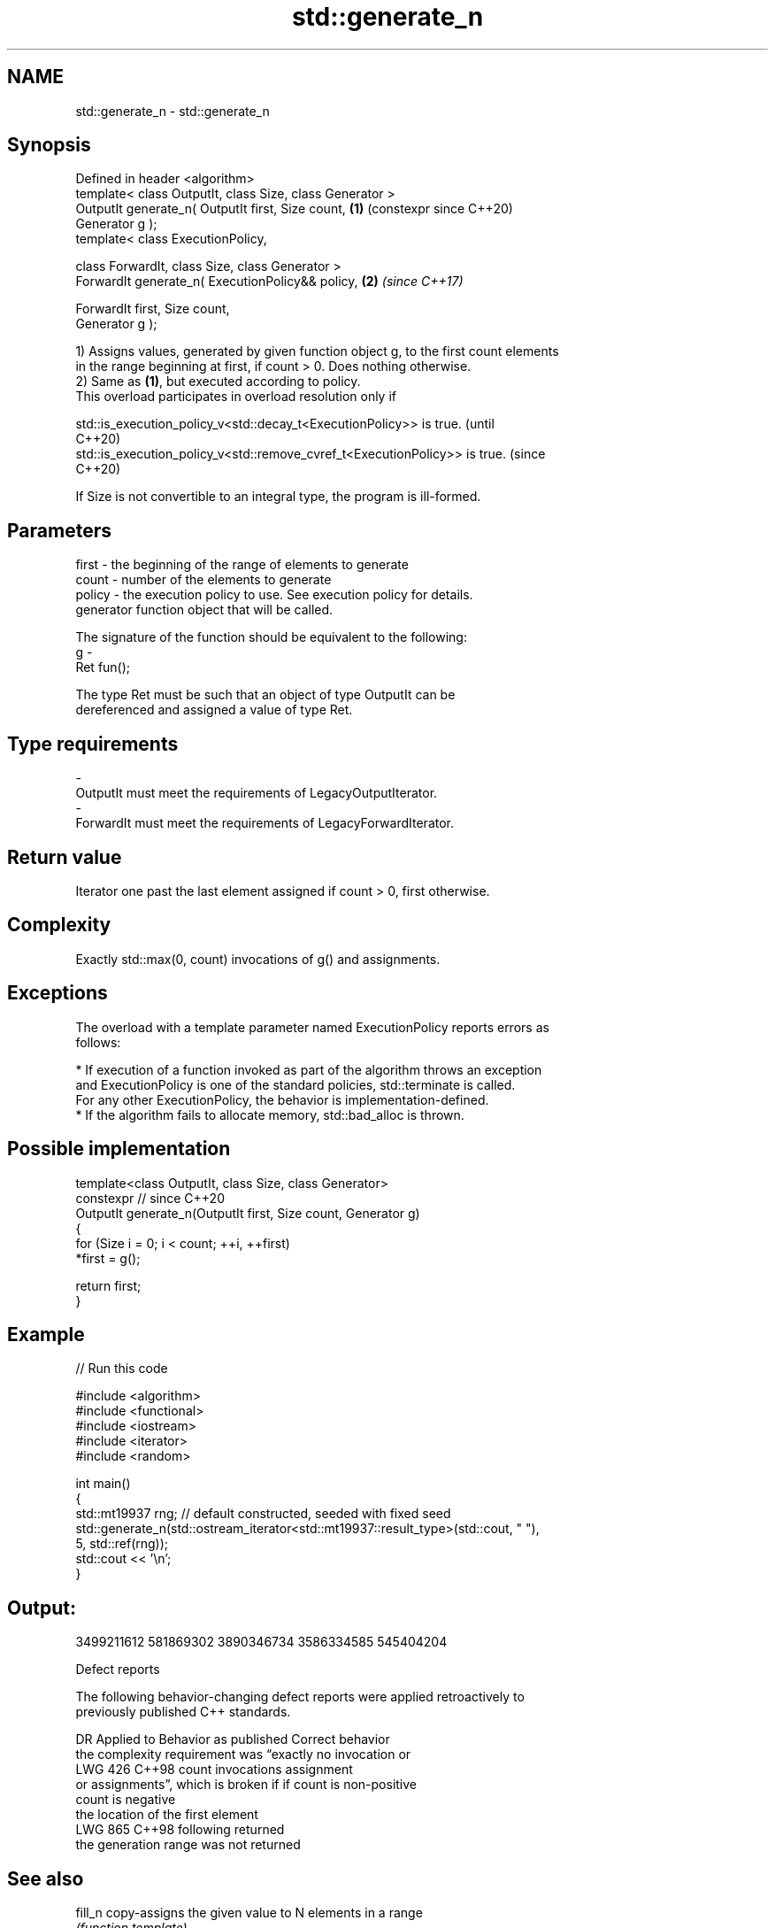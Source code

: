 .TH std::generate_n 3 "2024.06.10" "http://cppreference.com" "C++ Standard Libary"
.SH NAME
std::generate_n \- std::generate_n

.SH Synopsis
   Defined in header <algorithm>
   template< class OutputIt, class Size, class Generator >
   OutputIt generate_n( OutputIt first, Size count,         \fB(1)\fP (constexpr since C++20)
   Generator g );
   template< class ExecutionPolicy,

             class ForwardIt, class Size, class Generator >
   ForwardIt generate_n( ExecutionPolicy&& policy,          \fB(2)\fP \fI(since C++17)\fP

                         ForwardIt first, Size count,
   Generator g );

   1) Assigns values, generated by given function object g, to the first count elements
   in the range beginning at first, if count > 0. Does nothing otherwise.
   2) Same as \fB(1)\fP, but executed according to policy.
   This overload participates in overload resolution only if

   std::is_execution_policy_v<std::decay_t<ExecutionPolicy>> is true.        (until
                                                                             C++20)
   std::is_execution_policy_v<std::remove_cvref_t<ExecutionPolicy>> is true. (since
                                                                             C++20)

   If Size is not convertible to an integral type, the program is ill-formed.

.SH Parameters

   first   - the beginning of the range of elements to generate
   count   - number of the elements to generate
   policy  - the execution policy to use. See execution policy for details.
             generator function object that will be called.

             The signature of the function should be equivalent to the following:
   g       -
             Ret fun();

             The type Ret must be such that an object of type OutputIt can be
             dereferenced and assigned a value of type Ret.
.SH Type requirements
   -
   OutputIt must meet the requirements of LegacyOutputIterator.
   -
   ForwardIt must meet the requirements of LegacyForwardIterator.

.SH Return value

   Iterator one past the last element assigned if count > 0, first otherwise.

.SH Complexity

   Exactly std::max(0, count) invocations of g() and assignments.

.SH Exceptions

   The overload with a template parameter named ExecutionPolicy reports errors as
   follows:

     * If execution of a function invoked as part of the algorithm throws an exception
       and ExecutionPolicy is one of the standard policies, std::terminate is called.
       For any other ExecutionPolicy, the behavior is implementation-defined.
     * If the algorithm fails to allocate memory, std::bad_alloc is thrown.

.SH Possible implementation

   template<class OutputIt, class Size, class Generator>
   constexpr // since C++20
   OutputIt generate_n(OutputIt first, Size count, Generator g)
   {
       for (Size i = 0; i < count; ++i, ++first)
           *first = g();

       return first;
   }

.SH Example


// Run this code

 #include <algorithm>
 #include <functional>
 #include <iostream>
 #include <iterator>
 #include <random>

 int main()
 {
     std::mt19937 rng; // default constructed, seeded with fixed seed
     std::generate_n(std::ostream_iterator<std::mt19937::result_type>(std::cout, " "),
                     5, std::ref(rng));
     std::cout << '\\n';
 }

.SH Output:

 3499211612 581869302 3890346734 3586334585 545404204

   Defect reports

   The following behavior-changing defect reports were applied retroactively to
   previously published C++ standards.

     DR    Applied to          Behavior as published              Correct behavior
                      the complexity requirement was “exactly no invocation or
   LWG 426 C++98      count invocations                       assignment
                      or assignments”, which is broken if     if count is non-positive
                      count is negative
                      the location of the first element
   LWG 865 C++98      following                               returned
                      the generation range was not returned

.SH See also

   fill_n             copy-assigns the given value to N elements in a range
                      \fI(function template)\fP
                      assigns the results of successive function calls to every element
   generate           in a range
                      \fI(function template)\fP
   ranges::generate_n saves the result of N applications of a function
   (C++20)            (niebloid)
